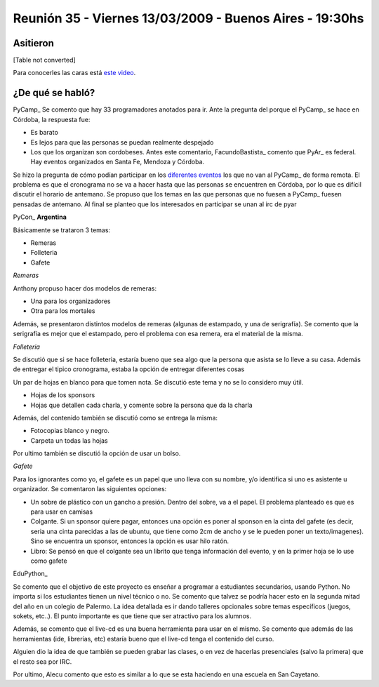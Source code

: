 
Reunión 35 - Viernes 13/03/2009 - Buenos Aires - 19:30hs
========================================================

Asitieron
---------

[Table not converted]

Para conocerles las caras está `este video`_.

¿De qué se habló?
-----------------

PyCamp_ Se comento que hay 33 programadores anotados para ir. Ante la pregunta del porque el PyCamp_ se hace en Córdoba, la respuesta fue:

* Es barato

* Es lejos para que las personas se puedan realmente despejado

* Los que los organizan son cordobeses. Antes este comentario, FacundoBastista_ comento que PyAr_ es federal. Hay eventos organizados en Santa Fe, Mendoza y Córdoba.

Se hizo la pregunta de cómo podían participar en los `diferentes eventos`_ los que no van al PyCamp_ de forma remota. El problema es que el cronograma no se va a hacer hasta que las personas se encuentren en Córdoba, por lo que es difícil discutir el horario de antemano. Se propuso que los temas en las que personas que no fuesen a PyCamp_ fuesen pensadas de antemano. Al final se planteo que los interesados en participar se unan al irc de pyar

PyCon_ **Argentina**

Básicamente se trataron 3 temas:

* Remeras

* Folleteria

* Gafete 

*Remeras*

Anthony propuso hacer dos modelos de remeras:

* Una para los organizadores

* Otra para los mortales

Además, se presentaron distintos modelos de remeras (algunas de estampado, y una de serigrafía). Se comento que la serigrafía es mejor que el estampado, pero el problema con esa remera, era el material de la misma.

*Folleteria*

Se discutió que si se hace folleteria, estaría bueno que sea algo que la persona que asista se lo lleve a su casa. Además de entregar el tipico cronograma, estaba la opción de entregar diferentes cosas

Un par de hojas en blanco para que tomen nota. Se discutió este tema y no se lo considero muy útil.

* Hojas de los sponsors

* Hojas que detallen cada charla, y comente sobre la persona que da la charla

Además, del contenido también se discutió como se entrega la misma:

* Fotocopias blanco y negro.

* Carpeta un todas las hojas

Por ultimo también se discutió la opción de usar un bolso.

*Gafete*

Para los ignorantes como yo, el gafete es un papel que uno lleva con su nombre, y/o identifica si uno es asistente u organizador. Se comentaron las siguientes opciones:

* Un sobre de plástico con un gancho a presión. Dentro del sobre, va a el papel. El problema planteado es que es para usar en camisas

* Colgante. Si un sponsor quiere pagar, entonces una opción es poner al sponson en la cinta del gafete (es decir, seria una cinta parecidas a las de ubuntu, que tiene como 2cm de ancho y se le pueden poner un texto/imagenes). Sino se encuentra un sponsor, entonces la opción es usar hilo ratón.

* Libro: Se pensó en que el colgante sea un librito que tenga información del evento, y en la primer hoja se lo use como gafete

EduPython_

Se comento que el objetivo de este proyecto es enseñar a programar a estudiantes secundarios, usando Python. No importa si los estudiantes tienen un nivel técnico o no. Se comento que talvez se podría hacer esto en la segunda mitad del año en un colegio de Palermo. La idea detallada es ir dando talleres opcionales sobre temas específicos (juegos, sokets, etc..). El punto importante es que tiene que ser atractivo para los alumnos.

Además, se comento que el live-cd es una buena herramienta para usar en el mismo. Se comento que además de las herramientas (ide, librerías, etc) estaría bueno que el live-cd tenga el contenido del curso.

Alguien dio la idea de que también se pueden grabar las clases, o en vez de hacerlas presenciales (salvo la primera) que el resto sea por IRC.

Por ultimo, Alecu comento que esto es similar a lo que se esta haciendo en una escuela en San Cayetano.

.. ############################################################################

.. _este video: http://tinyurl.com/pyar35

.. _diferentes eventos: http://python.com.ar/moin/PyCamp/2009/TemasPropuestos

